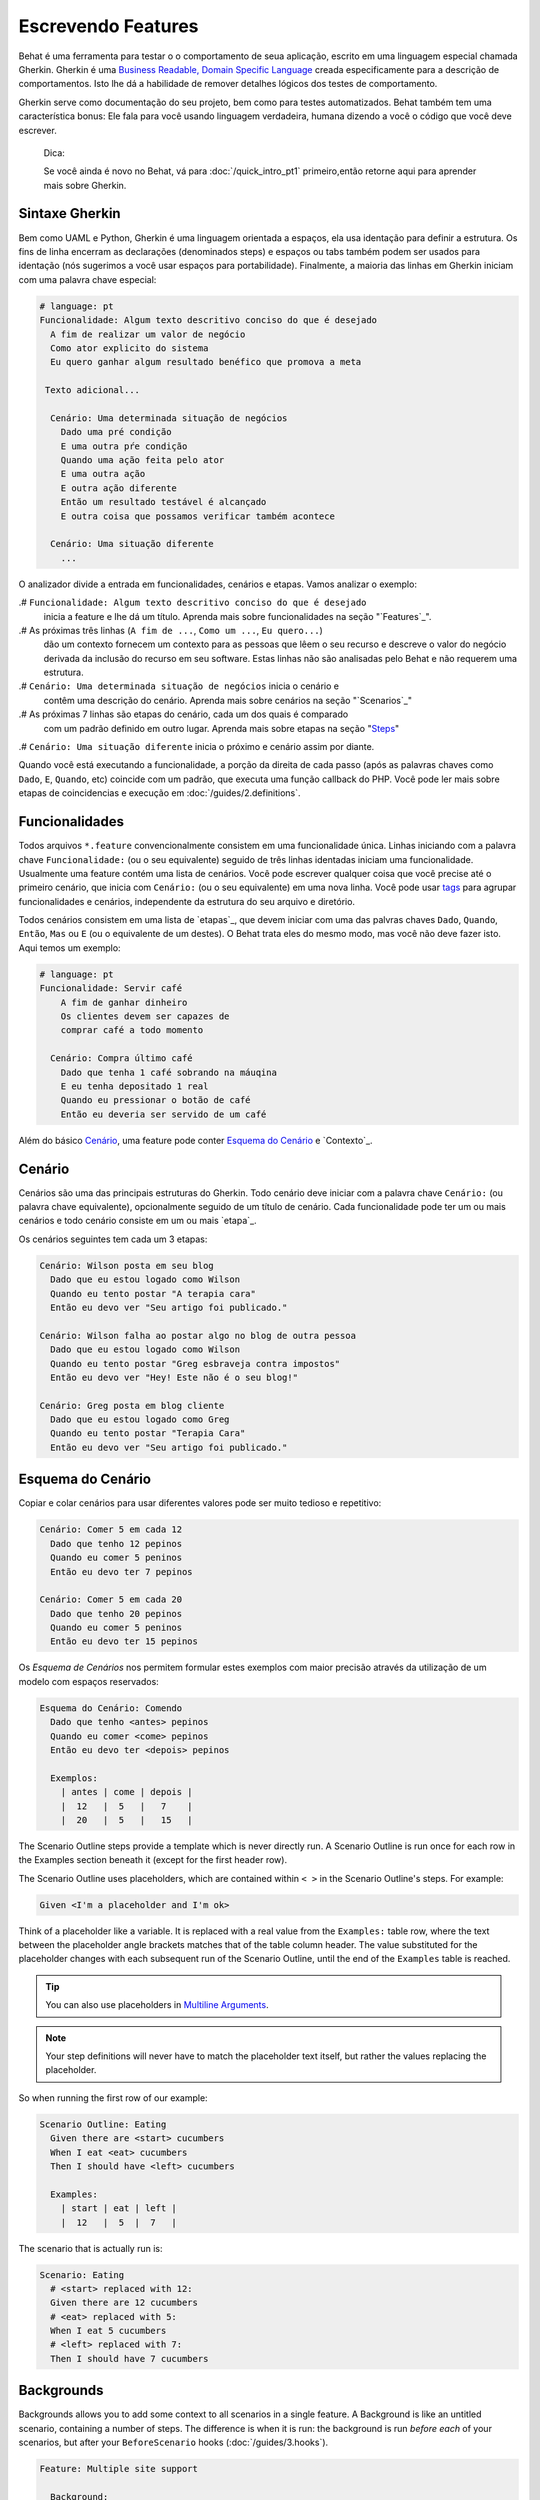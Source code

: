 Escrevendo Features
===================

Behat é uma ferramenta para testar o o comportamento
de seua aplicação, escrito em uma linguagem especial
chamada Gherkin. Gherkin é uma `Business Readable, Domain Specific Language <http://martinfowler.com/bliki/BusinessReadableDSL.html>`_ creada especificamente
para a descrição de comportamentos. Isto lhe dá a habilidade
de remover detalhes lógicos dos testes de comportamento.

Gherkin serve como documentação do seu projeto, bem como
para testes automatizados. Behat também tem uma característica
bonus: Ele fala para você usando linguagem verdadeira, humana 
dizendo a você o código que você deve escrever.

    Dica:

    Se você ainda é novo no Behat, vá para :doc:`/quick_intro_pt1` 
    primeiro,então retorne aqui para aprender mais sobre Gherkin.

Sintaxe Gherkin
---------------

Bem como UAML e Python, Gherkin é uma linguagem orientada a espaços, ela
usa identação para definir a estrutura. Os fins de linha encerram as 
declarações (denominados steps) e espaços ou tabs também podem ser usados
para identação (nós sugerimos a você usar espaços para portabilidade).
Finalmente, a maioria das linhas em Gherkin iniciam com uma palavra
chave especial:

.. code-block:: gherkin

    # language: pt
    Funcionalidade: Algum texto descritivo conciso do que é desejado
      A fim de realizar um valor de negócio
      Como ator explicito do sistema
      Eu quero ganhar algum resultado benéfico que promova a meta 

     Texto adicional...
 
      Cenário: Uma determinada situação de negócios
        Dado uma pré condição
        E uma outra pŕe condição
        Quando uma ação feita pelo ator
        E uma outra ação
        E outra ação diferente
        Então um resultado testável é alcançado
        E outra coisa que possamos verificar também acontece
 
      Cenário: Uma situação diferente
        ...

O analizador divide a entrada em funcionalidades, cenários e etapas.
Vamos analizar o exemplo:

.# ``Funcionalidade: Algum texto descritivo conciso do que é desejado`` 
    inicia a feature e lhe dá um título. Aprenda mais sobre funcionalidades
    na seção "`Features`_".

.# As próximas três linhas (``A fim de ...``, ``Como um ...``, ``Eu quero...``)
    dão um contexto fornecem um contexto para as pessoas que lêem o seu recurso 
    e descreve o valor do negócio derivada da inclusão do recurso em seu software.
    Estas linhas não são analisadas pelo Behat e não requerem uma estrutura.
    
.# ``Cenário: Uma determinada situação de negócios`` inicia o cenário e
    contêm uma descrição do cenário. Aprenda mais sobre cenários na seção 
    "`Scenarios`_" 
    
.# As próximas 7 linhas são etapas do cenário, cada um dos quais é comparado
    com um padrão definido em outro lugar. Aprenda mais sobre etapas na
    seção "`Steps`_"

.# ``Cenário: Uma situação diferente`` inicia o próximo e cenário assim por diante.

Quando você está executando a funcionalidade, a porção da direita de cada passo
(após as palavras chaves como ``Dado``, ``E``, ``Quando``, etc) coincide com 
um padrão, que executa uma função callback do PHP. Você pode ler mais sobre 
etapas de coincidencias e execução em :doc:`/guides/2.definitions`.

Funcionalidades
---------------

Todos arquivos ``*.feature`` convencionalmente consistem em uma funcionalidade 
única. Linhas iniciando com a palavra chave ``Funcionalidade:`` (ou o seu 
equivalente) seguido de três linhas identadas iniciam uma funcionalidade. 
Usualmente uma feature contém uma lista de cenários. Você pode escrever 
qualquer coisa que você precise até o primeiro cenário, que inicia com 
``Cenário:`` (ou o seu equivalente) em uma nova linha. Você pode usar
`tags`_ para agrupar funcionalidades e cenários, independente da estrutura
do seu arquivo e diretório.

Todos cenários consistem em uma lista de `etapas`_, que devem iniciar com
uma das palvras chaves ``Dado``, ``Quando``, ``Então``, ``Mas`` ou ``E``
(ou o equivalente de um destes). O Behat trata eles do mesmo modo, mas
você não deve fazer isto.
Aqui temos um exemplo:

.. code-block:: gherkin

    # language: pt
    Funcionalidade: Servir café
        A fim de ganhar dinheiro
        Os clientes devem ser capazes de
        comprar café a todo momento

      Cenário: Compra último café
        Dado que tenha 1 café sobrando na máuqina
        E eu tenha depositado 1 real
        Quando eu pressionar o botão de café
        Então eu deveria ser servido de um café

Além do básico `Cenário`_, uma feature pode conter `Esquema do Cenário`_
e `Contexto`_.

Cenário
-------

Cenários são uma das principais estruturas do Gherkin. Todo cenário deve 
iniciar com a palavra chave ``Cenário:`` (ou palavra chave equivalente),
opcionalmente seguido de um título de cenário. Cada funcionalidade pode 
ter um ou mais cenários e todo cenário consiste em um ou mais `etapa`_.

Os cenários seguintes tem cada um 3 etapas:

.. code-block:: gherkin

    Cenário: Wilson posta em seu blog
      Dado que eu estou logado como Wilson
      Quando eu tento postar "A terapia cara"
      Então eu devo ver "Seu artigo foi publicado."

    Cenário: Wilson falha ao postar algo no blog de outra pessoa
      Dado que eu estou logado como Wilson
      Quando eu tento postar "Greg esbraveja contra impostos"
      Então eu devo ver "Hey! Este não é o seu blog!"

    Cenário: Greg posta em blog cliente
      Dado que eu estou logado como Greg
      Quando eu tento postar "Terapia Cara"
      Então eu devo ver "Seu artigo foi publicado."

Esquema do Cenário
------------------

Copiar e colar cenários para usar diferentes valores pode ser muito 
tedioso e repetitivo:

.. code-block:: gherkin

    Cenário: Comer 5 em cada 12
      Dado que tenho 12 pepinos
      Quando eu comer 5 peninos
      Então eu devo ter 7 pepinos

    Cenário: Comer 5 em cada 20
      Dado que tenho 20 pepinos
      Quando eu comer 5 peninos
      Então eu devo ter 15 pepinos    

Os `Esquema de Cenários` nos permitem formular estes exemplos com maior precisão 
através da utilização de um modelo com espaços reservados:

.. code-block:: gherkin

    Esquema do Cenário: Comendo
      Dado que tenho <antes> pepinos
      Quando eu comer <come> pepinos
      Então eu devo ter <depois> pepinos

      Exemplos:
        | antes | come | depois |
        |  12   |  5   |   7    |
        |  20   |  5   |   15   |



The Scenario Outline steps provide a template which is never directly run. A
Scenario Outline is run once for each row in the Examples section beneath it
(except for the first header row).

The Scenario Outline uses placeholders, which are contained within
``< >`` in the Scenario Outline's steps. For example:

.. code-block:: gherkin

    Given <I'm a placeholder and I'm ok>

Think of a placeholder like a variable. It is replaced with a real value from
the ``Examples:`` table row, where the text between the placeholder angle
brackets matches that of the table column header. The value substituted for
the placeholder changes with each subsequent run of the Scenario Outline,
until the end of the ``Examples`` table is reached.

.. tip::

    You can also use placeholders in `Multiline Arguments`_.

.. note::

    Your step definitions will never have to match the placeholder text itself,
    but rather the values replacing the placeholder.

So when running the first row of our example:

.. code-block:: gherkin

    Scenario Outline: Eating
      Given there are <start> cucumbers
      When I eat <eat> cucumbers
      Then I should have <left> cucumbers

      Examples:
        | start | eat | left |
        |  12   |  5  |  7   |

The scenario that is actually run is:

.. code-block:: gherkin

    Scenario: Eating
      # <start> replaced with 12:
      Given there are 12 cucumbers
      # <eat> replaced with 5:
      When I eat 5 cucumbers
      # <left> replaced with 7:
      Then I should have 7 cucumbers

Backgrounds
-----------

Backgrounds allows you to add some context to all scenarios in a single
feature. A Background is like an untitled scenario, containing a number of
steps. The difference is when it is run: the background is run *before each* of
your scenarios, but after your ``BeforeScenario`` hooks (:doc:`/guides/3.hooks`).

.. code-block:: gherkin

    Feature: Multiple site support

      Background:
        Given a global administrator named "Greg"
        And a blog named "Greg's anti-tax rants"
        And a customer named "Wilson"
        And a blog named "Expensive Therapy" owned by "Wilson"

      Scenario: Wilson posts to his own blog
        Given I am logged in as Wilson
        When I try to post to "Expensive Therapy"
        Then I should see "Your article was published."

      Scenario: Greg posts to a client's blog
        Given I am logged in as Greg
        When I try to post to "Expensive Therapy"
        Then I should see "Your article was published."

Steps
-----

`Features`_ consist of steps, also known as `Givens`_, `Whens`_ and `Thens`_.

Behat doesn't technically distinguish between these three kind of steps.
However, we strongly recommend that you do! These words have been carefully
selected for their purpose and you should know what the purpose is to get into
the BDD mindset.

Robert C. Martin has written a
`great post <https://sites.google.com/site/unclebobconsultingllc/the-truth-about-bdd>`_
about BDD's Given-When-Then concept where he thinks of them as a finite state
machine.

Givens
~~~~~~

The purpose of the **Given** steps is to **put the system in a known state** before
the user (or external system) starts interacting with the system (in the When
steps). Avoid talking about user interaction in givens. If you have worked with
use cases, givens are your preconditions.

.. sidebar:: Given Examples

    Two good examples of using **Givens** are:

    * To create records (model instances) or set up the database:

      .. code-block:: gherkin

          Given there are no users on site
          Given the database is clean

    * Authenticate a user (an exception to the no-interaction recommendation.
      Things that "happened earlier" are ok):

      .. code-block:: gherkin

          Given I am logged in as "Everzet"

.. tip::

    It's OK to call into the layer "inside" the UI layer here (in Symfony: talk
    to the models).

.. sidebar:: Using Givens as Data Fixtures

    If you use ORMs like Doctrine or Propel, we recommend using a Given step
    with a `tables`_ argument to set up records instead of fixtures. This
    way you can read the scenario all in one place and make sense out of it
    without having to jump between files:

    .. code-block:: gherkin

        Given there are users:
        | username | password | email               |
        | everzet  | 123456   | everzet@knplabs.com |
        | fabpot   | 22@222   | fabpot@symfony.com  |

Whens
~~~~~

The purpose of **When** steps is to **describe the key action** the user
performs (or, using Robert C. Martin's metaphor, the state transition).

.. sidebar:: When Examples

    Two good examples of using **Whens** are:

    * Interact with a web page (the Mink library gives you many web-friendly
      ``When`` steps out of the box):

      .. code-block:: gherkin

          When I am on "/some/page"
          When I fill "username" with "everzet"
          When I fill "password" with "123456"
          When I press "login"

    * Interact with some CLI library (call commands and record output):

      .. code-block:: gherkin

          When I call "ls -la"

Thens
~~~~~

The purpose of **Then** steps is to **observe outcomes**. The observations
should be related to the business value/benefit in your feature description.
The observations should inspect the output of the system (a report, user
interface, message, command output) and not something deeply buried inside it
(that has no business value and is instead part of the implementation).

.. sidebar:: Then Examples

    Two good examples of using **Thens** are:

    * Verify that something related to the Given + When is (or is not) in the
      output:

      .. code-block:: gherkin

          When I call "echo hello"
          Then the output should be "hello"

    * Check that some external system has received the expected message:

      .. code-block:: gherkin

          When I send an email with:
            """
            ...
            """
          Then the client should receive the email with:
            """
            ...
            """

.. caution::

    While it might be tempting to implement Then steps to just look in the
    database – resist the temptation. You should only verify output that is
    observable by the user (or external system). Database data itself is
    only visible internally to your application, but is then finally exposed
    by the output of your system in a web browser, on the command-line or an
    email message.

And, But
~~~~~~~~

If you have several Given, When or Then steps you can write:

.. code-block:: gherkin

    Scenario: Multiple Givens
      Given one thing
      Given another thing
      Given yet another thing
      When I open my eyes
      Then I see something
      Then I don't see something else

Or you can use **And** or **But** steps, allowing your Scenario to read more
fluently:

.. code-block:: gherkin

    Scenario: Multiple Givens
      Given one thing
      And another thing
      And yet another thing
      When I open my eyes
      Then I see something
      But I don't see something else

Behat interprets steps beginning with And or But exactly the same as all other
steps; it doesn't differentiate between them - you should!

Multiline Arguments
-------------------

The one line `steps`_ let Behat extract small strings from your steps
and receive them in your step definitions. However, there are times when you
want to pass a richer data structure from a step to a step definition.

This is what multiline step arguments are designed for. They are written on
lines immediately following a step and are passed to the step definition
method as the last argument.

Multiline step arguments come in two flavours: `tables`_ or `pystrings`_.

Tables
~~~~~~

Tables as arguments to steps are handy for specifying a larger data set -
usually as input to a Given or as expected output from a Then.

.. code-block:: gherkin

    Scenario:
      Given the following people exist:
        | name  | email           | phone |
        | Aslak | aslak@email.com | 123   |
        | Joe   | joe@email.com   | 234   |
        | Bryan | bryan@email.org | 456   |

.. attention::

    Don't confuse tables with `scenario outlines`_ - syntactically
    they are identical, but they have a different purpose. Outlines declare
    multiple different values for the same scenario, while tables are used to
    expect a set of data.

.. sidebar:: Matching Tables in your Step Definition

    A matching definition for this step looks like this:

    .. code-block:: php

        use Behat\Gherkin\Node\TableNode;

        // ...

        /**
         * @Given the following people exist:
         */
        public function thePeopleExist(TableNode $table)
        {
            foreach ($table as $row) {
                // $row['name'], $row['email'], $row['phone']
            }
        }

    A table is injected into a definition as a ``TableNode`` object, from
    which you can get hash by columns (``TableNode::getHash()`` method) or by
    rows (``TableNode::getRowsHash()``).

PyStrings
~~~~~~~~~

Multiline Strings (also known as PyStrings) are useful for specifying a
larger piece of text. The text should be offset by delimiters consisting of
three double-quote marks (``"""``), placed on their own line:

.. code-block:: gherkin

    Scenario:
      Given a blog post named "Random" with:
        """
        Some Title, Eh?
        ===============
        Here is the first paragraph of my blog post.
        Lorem ipsum dolor sit amet, consectetur adipiscing
        elit.
        """

.. note::

    The inspiration for PyString comes from Python where ``"""`` is used to
    delineate docstrings, much in the way ``/** ... */`` is used for multiline
    docblocks in PHP.

.. sidebar:: Matching PyStrings in your Step Definition

    In your step definition, there's no need to find this text and match it in
    your pattern. The text will automatically be passed as the last
    argument into the step definition method. For example:

    .. code-block:: php

        use Behat\Gherkin\Node\PyStringNode;

        // ...

        /**
         * @Given a blog post named :title with:
         */
        public function blogPost($title, PyStringNode $markdown)
        {
            $this->createPost($title, $markdown->getRaw());
        }

    PyStrings are stored in a ``PyStringNode`` instance, which you can simply
    convert to a string with ``(string) $pystring`` or ``$pystring->getRaw()``
    as in the example above.

.. note::

    Indentation of the opening ``"""`` is not important, although common practice
    is two spaces in from the enclosing step. The indentation inside the triple
    quotes, however, is significant. Each line of the string passed to the step
    definition's callback will be de-indented according to the opening ``"""``.
    Indentation beyond the column of the opening ``"""`` will therefore be
    preserved.

Tags
----

Tags are a great way to organize your features and scenarios. Consider this
example:

.. code-block:: gherkin

    @billing
    Feature: Verify billing

      @important
      Scenario: Missing product description

      Scenario: Several products

A Scenario or Feature can have as many tags as you like, just separate them
with spaces:

.. code-block:: gherkin

    @billing @bicker @annoy
    Feature: Verify billing

.. note::

    If a tag exists on a ``Feature``, Behat will assign that tag to all
    child ``Scenarios`` and ``Scenario Outlines`` too.

Gherkin in Many Languages
-------------------------

Gherkin is available in many languages, allowing you to write stories
using localized keywords from your language. In other words, if you
speak French, you can use the word ``Fonctionnalité`` instead of ``Feature``.

To check if Behat and Gherkin support your language (for example, French),
run:

.. code-block:: bash

    behat --story-syntax --lang=fr

.. note::

    Keep in mind that any language different from ``en`` should be explicitly
    marked with a ``# language: ...`` comment at the beginning of your
    ``*.feature`` file:

    .. code-block:: gherkin

        # language: fr
        Fonctionnalité: ...ta
          ...

    This way your features will hold all the information about its content
    type, which is very important for methodologies like BDD and also gives
    Behat the ability to have multilanguage features in one suite.

